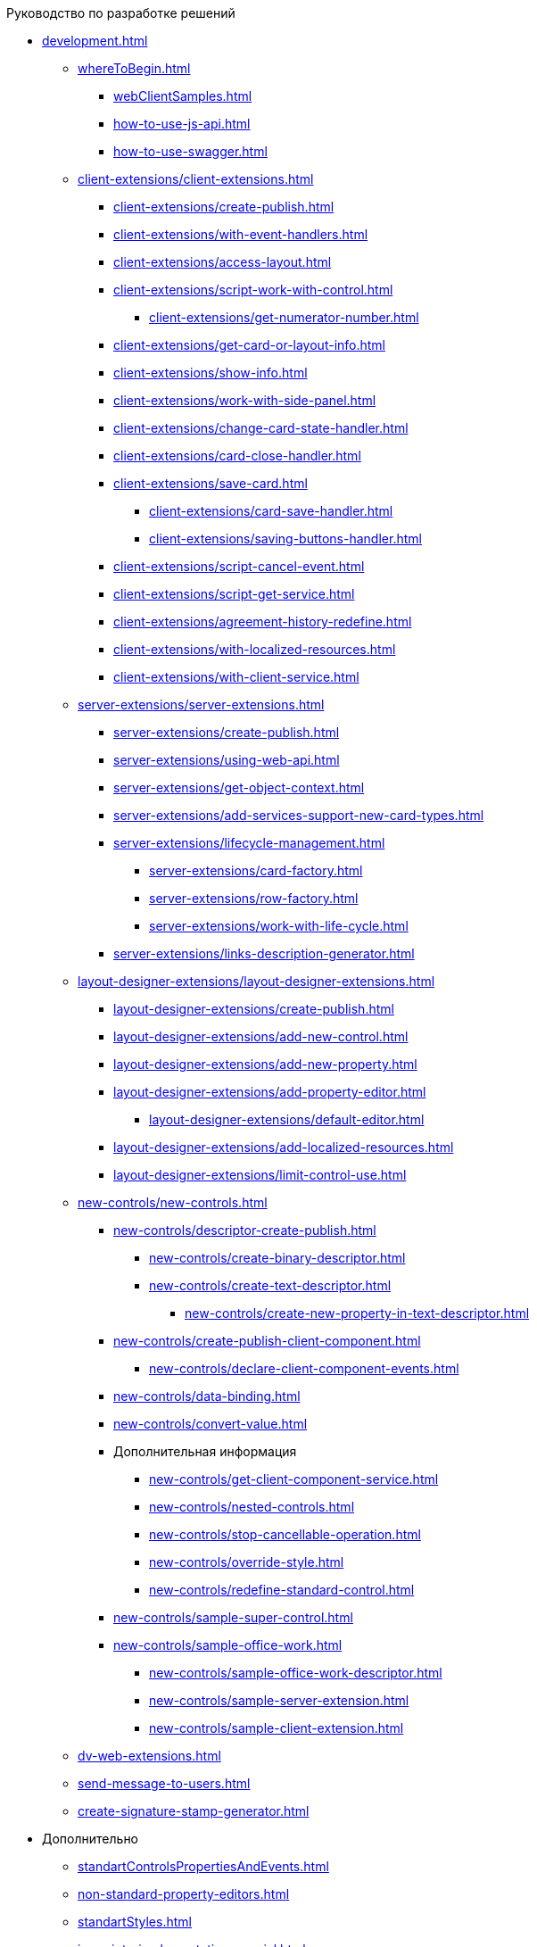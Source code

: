 .Руководство по разработке решений
* xref:development.adoc[]
** xref:whereToBegin.adoc[]
*** xref:webClientSamples.adoc[]
*** xref:how-to-use-js-api.adoc[]
*** xref:how-to-use-swagger.adoc[]
** xref:client-extensions/client-extensions.adoc[]
*** xref:client-extensions/create-publish.adoc[]
*** xref:client-extensions/with-event-handlers.adoc[]
*** xref:client-extensions/access-layout.adoc[]
*** xref:client-extensions/script-work-with-control.adoc[]
**** xref:client-extensions/get-numerator-number.adoc[]
*** xref:client-extensions/get-card-or-layout-info.adoc[]
*** xref:client-extensions/show-info.adoc[]
*** xref:client-extensions/work-with-side-panel.adoc[]
*** xref:client-extensions/change-card-state-handler.adoc[]
*** xref:client-extensions/card-close-handler.adoc[]
*** xref:client-extensions/save-card.adoc[]
**** xref:client-extensions/card-save-handler.adoc[]
**** xref:client-extensions/saving-buttons-handler.adoc[]
*** xref:client-extensions/script-cancel-event.adoc[]
*** xref:client-extensions/script-get-service.adoc[]
*** xref:client-extensions/agreement-history-redefine.adoc[]
*** xref:client-extensions/with-localized-resources.adoc[]
*** xref:client-extensions/with-client-service.adoc[]
** xref:server-extensions/server-extensions.adoc[]
*** xref:server-extensions/create-publish.adoc[]
*** xref:server-extensions/using-web-api.adoc[]
*** xref:server-extensions/get-object-context.adoc[]
*** xref:server-extensions/add-services-support-new-card-types.adoc[]
*** xref:server-extensions/lifecycle-management.adoc[]
**** xref:server-extensions/card-factory.adoc[]
**** xref:server-extensions/row-factory.adoc[]
**** xref:server-extensions/work-with-life-cycle.adoc[]
*** xref:server-extensions/links-description-generator.adoc[]
** xref:layout-designer-extensions/layout-designer-extensions.adoc[]
*** xref:layout-designer-extensions/create-publish.adoc[]
*** xref:layout-designer-extensions/add-new-control.adoc[]
*** xref:layout-designer-extensions/add-new-property.adoc[]
*** xref:layout-designer-extensions/add-property-editor.adoc[]
**** xref:layout-designer-extensions/default-editor.adoc[]
*** xref:layout-designer-extensions/add-localized-resources.adoc[]
*** xref:layout-designer-extensions/limit-control-use.adoc[]
** xref:new-controls/new-controls.adoc[]
*** xref:new-controls/descriptor-create-publish.adoc[]
**** xref:new-controls/create-binary-descriptor.adoc[]
**** xref:new-controls/create-text-descriptor.adoc[]
***** xref:new-controls/create-new-property-in-text-descriptor.adoc[]
*** xref:new-controls/create-publish-client-component.adoc[]
**** xref:new-controls/declare-client-component-events.adoc[]
*** xref:new-controls/data-binding.adoc[]
*** xref:new-controls/convert-value.adoc[]
*** Дополнительная информация
**** xref:new-controls/get-client-component-service.adoc[]
**** xref:new-controls/nested-controls.adoc[]
**** xref:new-controls/stop-cancellable-operation.adoc[]
**** xref:new-controls/override-style.adoc[]
**** xref:new-controls/redefine-standard-control.adoc[]
*** xref:new-controls/sample-super-control.adoc[]
*** xref:new-controls/sample-office-work.adoc[]
**** xref:new-controls/sample-office-work-descriptor.adoc[]
**** xref:new-controls/sample-server-extension.adoc[]
**** xref:new-controls/sample-client-extension.adoc[]
** xref:dv-web-extensions.adoc[]
** xref:send-message-to-users.adoc[]
** xref:create-signature-stamp-generator.adoc[]
* Дополнительно
** xref:standartControlsPropertiesAndEvents.adoc[]
** xref:non-standard-property-editors.adoc[]
** xref:standartStyles.adoc[]
** xref:js-scripts-implementation-special.adoc[]
** xref:templateWebExtension.adoc[]
** xref:object-model-get-services.adoc[]
** xref:special-urls.adoc[]
** xref:dependency-injection.adoc[]
** xref:change-fonts.adoc[]
* xref:workWithSamples.adoc[]
* Библиотека классов
** xref:classLib/AdvancedCardManager.adoc[]
** xref:classLib/ControlTypeDescription.adoc[]
** xref:classLib/CommonResponse.adoc[]
** xref:classLib/NotificationRealtimeMessage.adoc[]
** xref:classLib/PropertyCategoryConstants.adoc[]
** xref:classLib/PropertyDescription.adoc[]
** xref:classLib/SessionContext.adoc[]
** xref:classLib/UserInfo.adoc[]
** xref:classLib/WebClientExtension.adoc[]
** xref:classLib/WebLayoutsDesignerExtension.adoc[]
** xref:classLib/IApplicationTimestampService.adoc[]
** xref:classLib/ICardLifeCycle.adoc[]
** xref:classLib/IImageGenerator.adoc[]
** xref:classLib/ILinksService.adoc[]
** xref:classLib/IRealtimeCommunicationService.adoc[]
** xref:classLib/IPropertyFactory.adoc[]
** xref:classLib/IRowLifeCycle.adoc[]
** xref:classLib/ISelectedLayoutService.adoc[]
** xref:classLib/AllowedOperationsFlag.adoc[]
** xref:classLib/NotificationType.adoc[]
** xref:classLib/DescriptionColumnGeneratorDelegate.adoc[]